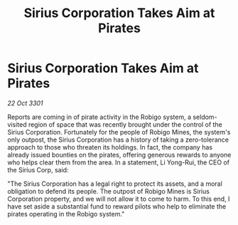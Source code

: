 :PROPERTIES:
:ID:       91b601ba-818c-443f-9171-f5d78f510350
:END:
#+title: Sirius Corporation Takes Aim at Pirates
#+filetags: :galnet:

* Sirius Corporation Takes Aim at Pirates

/22 Oct 3301/

Reports are coming in of pirate activity in the Robigo system, a seldom-visited region of space that was recently brought under the control of the Sirius Corporation. Fortunately for the people of Robigo Mines, the system's only outpost, the Sirius Corporation has a history of taking a zero-tolerance approach to those who threaten its holdings. In fact, the company has already issued bounties on the pirates, offering generous rewards to anyone who helps clear them from the area. In a statement, Li Yong-Rui, the CEO of the Sirius Corp, said: 

"The Sirius Corporation has a legal right to protect its assets, and a moral obligation to defend its people. The outpost of Robigo Mines is Sirius Corporation property, and we will not allow it to come to harm. To this end, I have set aside a substantial fund to reward pilots who help to eliminate the pirates operating in the Robigo system."
